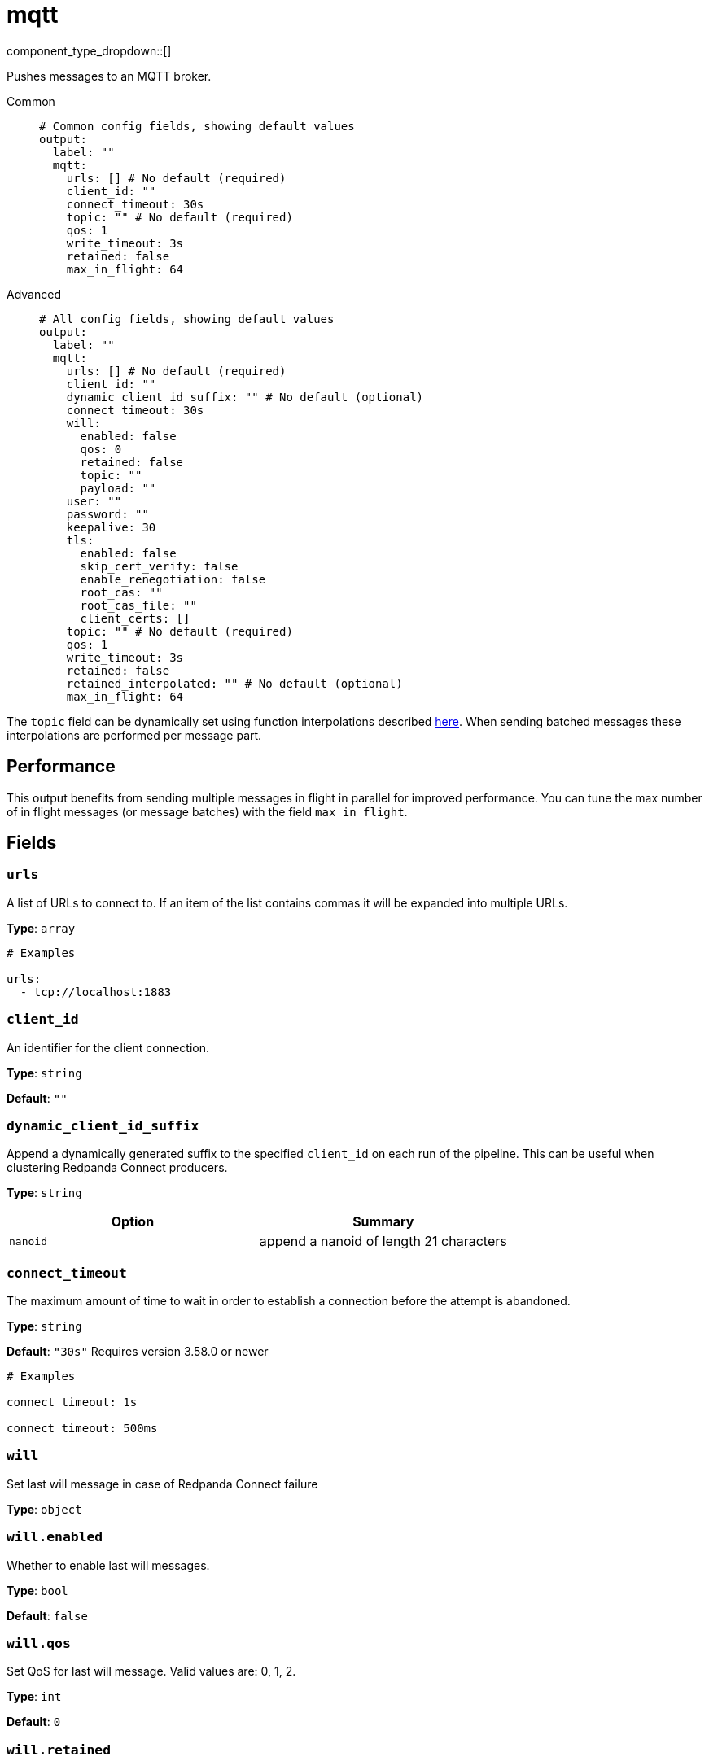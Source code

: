 = mqtt
:type: output
:status: stable
:categories: ["Services"]

// © 2024 Redpanda Data Inc.


component_type_dropdown::[]


Pushes messages to an MQTT broker.


[tabs]
======
Common::
+
--

```yml
# Common config fields, showing default values
output:
  label: ""
  mqtt:
    urls: [] # No default (required)
    client_id: ""
    connect_timeout: 30s
    topic: "" # No default (required)
    qos: 1
    write_timeout: 3s
    retained: false
    max_in_flight: 64
```

--
Advanced::
+
--

```yml
# All config fields, showing default values
output:
  label: ""
  mqtt:
    urls: [] # No default (required)
    client_id: ""
    dynamic_client_id_suffix: "" # No default (optional)
    connect_timeout: 30s
    will:
      enabled: false
      qos: 0
      retained: false
      topic: ""
      payload: ""
    user: ""
    password: ""
    keepalive: 30
    tls:
      enabled: false
      skip_cert_verify: false
      enable_renegotiation: false
      root_cas: ""
      root_cas_file: ""
      client_certs: []
    topic: "" # No default (required)
    qos: 1
    write_timeout: 3s
    retained: false
    retained_interpolated: "" # No default (optional)
    max_in_flight: 64
```

--
======

The `topic` field can be dynamically set using function interpolations described xref:configuration:interpolation.adoc#bloblang-queries[here]. When sending batched messages these interpolations are performed per message part.

== Performance

This output benefits from sending multiple messages in flight in parallel for improved performance. You can tune the max number of in flight messages (or message batches) with the field `max_in_flight`.

== Fields

=== `urls`

A list of URLs to connect to. If an item of the list contains commas it will be expanded into multiple URLs.


*Type*: `array`


```yml
# Examples

urls:
  - tcp://localhost:1883
```

=== `client_id`

An identifier for the client connection.


*Type*: `string`

*Default*: `""`

=== `dynamic_client_id_suffix`

Append a dynamically generated suffix to the specified `client_id` on each run of the pipeline. This can be useful when clustering Redpanda Connect producers.


*Type*: `string`


|===
| Option | Summary

| `nanoid`
| append a nanoid of length 21 characters

|===

=== `connect_timeout`

The maximum amount of time to wait in order to establish a connection before the attempt is abandoned.


*Type*: `string`

*Default*: `"30s"`
Requires version 3.58.0 or newer

```yml
# Examples

connect_timeout: 1s

connect_timeout: 500ms
```

=== `will`

Set last will message in case of Redpanda Connect failure


*Type*: `object`


=== `will.enabled`

Whether to enable last will messages.


*Type*: `bool`

*Default*: `false`

=== `will.qos`

Set QoS for last will message. Valid values are: 0, 1, 2.


*Type*: `int`

*Default*: `0`

=== `will.retained`

Set retained for last will message.


*Type*: `bool`

*Default*: `false`

=== `will.topic`

Set topic for last will message.


*Type*: `string`

*Default*: `""`

=== `will.payload`

Set payload for last will message.


*Type*: `string`

*Default*: `""`

=== `user`

A username to connect with.


*Type*: `string`

*Default*: `""`

=== `password`

A password to connect with.
[CAUTION]
====
This field contains sensitive information that usually shouldn't be added to a config directly, read our xref:configuration:secrets.adoc[secrets page for more info].
====



*Type*: `string`

*Default*: `""`

=== `keepalive`

Max seconds of inactivity before a keepalive message is sent.


*Type*: `int`

*Default*: `30`

=== `tls`

Custom TLS settings can be used to override system defaults.


*Type*: `object`


=== `tls.enabled`

Whether custom TLS settings are enabled.


*Type*: `bool`

*Default*: `false`

=== `tls.skip_cert_verify`

Whether to skip server side certificate verification.


*Type*: `bool`

*Default*: `false`

=== `tls.enable_renegotiation`

Whether to allow the remote server to repeatedly request renegotiation. Enable this option if you're seeing the error message `local error: tls: no renegotiation`.


*Type*: `bool`

*Default*: `false`
Requires version 3.45.0 or newer

=== `tls.root_cas`

An optional root certificate authority to use. This is a string, representing a certificate chain from the parent trusted root certificate, to possible intermediate signing certificates, to the host certificate.
[CAUTION]
====
This field contains sensitive information that usually shouldn't be added to a config directly, read our xref:configuration:secrets.adoc[secrets page for more info].
====



*Type*: `string`

*Default*: `""`

```yml
# Examples

root_cas: |-
  -----BEGIN CERTIFICATE-----
  ...
  -----END CERTIFICATE-----
```

=== `tls.root_cas_file`

An optional path of a root certificate authority file to use. This is a file, often with a .pem extension, containing a certificate chain from the parent trusted root certificate, to possible intermediate signing certificates, to the host certificate.


*Type*: `string`

*Default*: `""`

```yml
# Examples

root_cas_file: ./root_cas.pem
```

=== `tls.client_certs`

A list of client certificates to use. For each certificate either the fields `cert` and `key`, or `cert_file` and `key_file` should be specified, but not both.


*Type*: `array`

*Default*: `[]`

```yml
# Examples

client_certs:
  - cert: foo
    key: bar

client_certs:
  - cert_file: ./example.pem
    key_file: ./example.key
```

=== `tls.client_certs[].cert`

A plain text certificate to use.


*Type*: `string`

*Default*: `""`

=== `tls.client_certs[].key`

A plain text certificate key to use.
[CAUTION]
====
This field contains sensitive information that usually shouldn't be added to a config directly, read our xref:configuration:secrets.adoc[secrets page for more info].
====



*Type*: `string`

*Default*: `""`

=== `tls.client_certs[].cert_file`

The path of a certificate to use.


*Type*: `string`

*Default*: `""`

=== `tls.client_certs[].key_file`

The path of a certificate key to use.


*Type*: `string`

*Default*: `""`

=== `tls.client_certs[].password`

A plain text password for when the private key is password encrypted in PKCS#1 or PKCS#8 format. The obsolete `pbeWithMD5AndDES-CBC` algorithm is not supported for the PKCS#8 format.

Because the obsolete pbeWithMD5AndDES-CBC algorithm does not authenticate the ciphertext, it is vulnerable to padding oracle attacks that can let an attacker recover the plaintext.
[CAUTION]
====
This field contains sensitive information that usually shouldn't be added to a config directly, read our xref:configuration:secrets.adoc[secrets page for more info].
====



*Type*: `string`

*Default*: `""`

```yml
# Examples

password: foo

password: ${KEY_PASSWORD}
```

=== `topic`

The topic to publish messages to.
This field supports xref:configuration:interpolation.adoc#bloblang-queries[interpolation functions].


*Type*: `string`


=== `qos`

The QoS value to set for each message. Has options 0, 1, 2.


*Type*: `int`

*Default*: `1`

=== `write_timeout`

The maximum amount of time to wait to write data before the attempt is abandoned.


*Type*: `string`

*Default*: `"3s"`
Requires version 3.58.0 or newer

```yml
# Examples

write_timeout: 1s

write_timeout: 500ms
```

=== `retained`

Set message as retained on the topic.


*Type*: `bool`

*Default*: `false`

=== `retained_interpolated`

Override the value of `retained` with an interpolable value, this allows it to be dynamically set based on message contents. The value must resolve to either `true` or `false`.
This field supports xref:configuration:interpolation.adoc#bloblang-queries[interpolation functions].


*Type*: `string`

Requires version 3.59.0 or newer

=== `max_in_flight`

The maximum number of messages to have in flight at a given time. Increase this to improve throughput.


*Type*: `int`

*Default*: `64`


